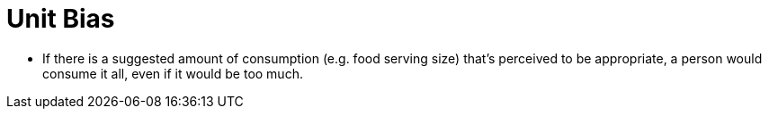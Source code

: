 = Unit Bias

* If there is a suggested amount of consumption (e.g. food serving size) that's perceived to be appropriate, a person would consume it all, even if it would be too much.
